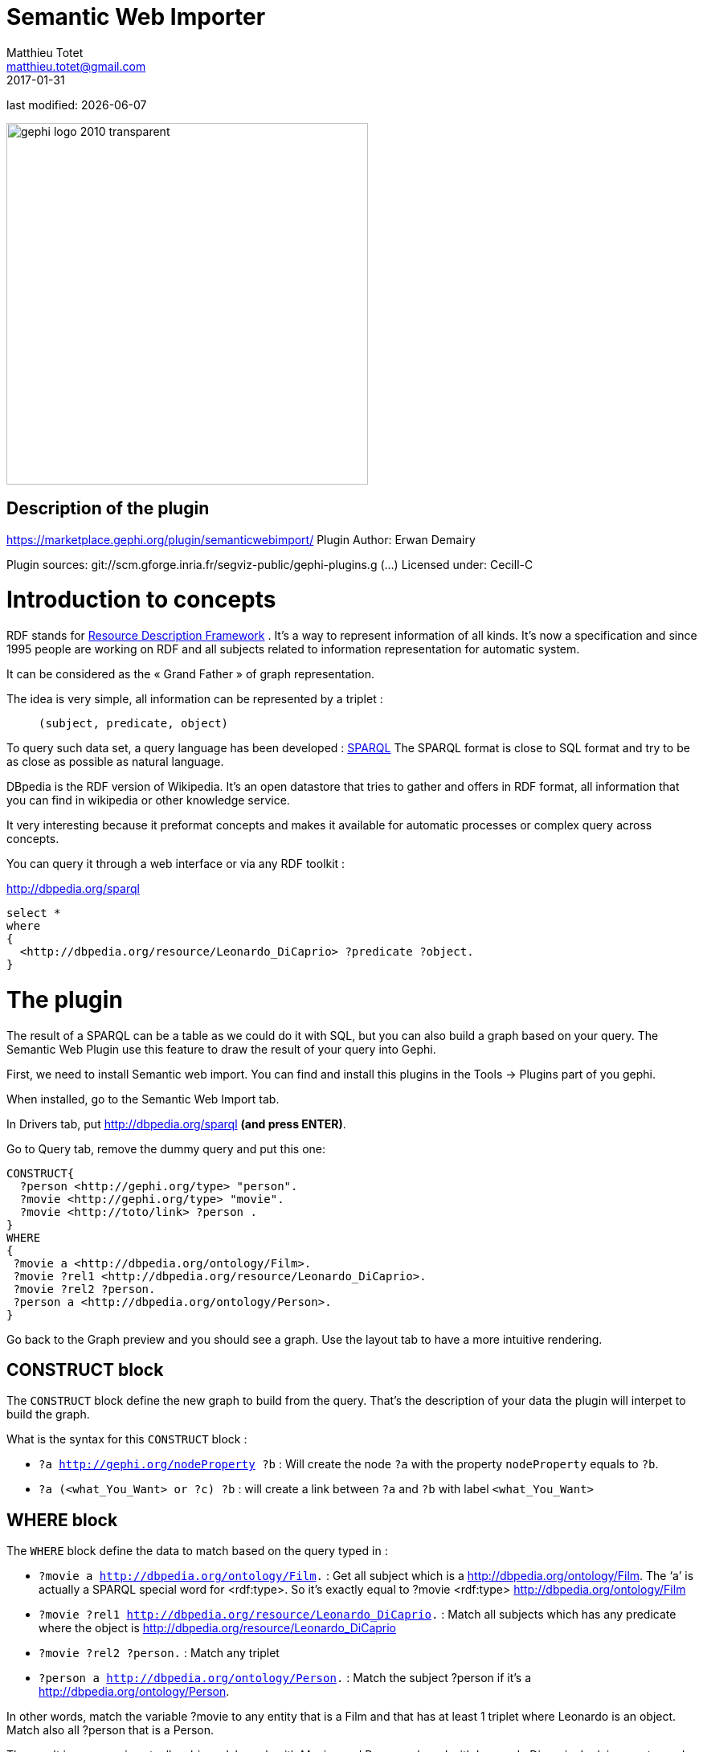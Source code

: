 =  Semantic Web Importer
Matthieu Totet <matthieu.totet@gmail.com>
2017-01-31

last modified: {docdate}

:icons: font
:iconsfont:   font-awesome
:revnumber: 1.0
:example-caption!:
ifndef::imagesdir[:imagesdir: ../../images]
ifndef::sourcedir[:sourcedir: ../../../../main/java]

:title-logo-image: gephi-logo-2010-transparent.png[width="450" align="center"]

image::gephi-logo-2010-transparent.png[width="450" align="center"]


== Description of the plugin

//ST: Author and documentation
https://marketplace.gephi.org/plugin/semanticwebimport/
Plugin Author: Erwan Demairy

Plugin sources: git://scm.gforge.inria.fr/segviz-public/gephi-plugins.g (...)
Licensed under: Cecill-C

//ST: Introduction


= Introduction to concepts

RDF stands for https://en.wikipedia.org/wiki/Resource_Description_Framework[Resource Description Framework] .
It’s a way to represent information of all kinds.
It’s now a specification and since 1995 people are working on RDF and all
subjects related to information representation for automatic system.

It can be considered as the « Grand Father » of graph representation.

The idea is very simple, all information can be represented by a triplet :

> `(subject, predicate, object)`

To query such data set, a query language has been developed : https://en.wikipedia.org/wiki/SPARQL[SPARQL]
The SPARQL format is close to SQL format and try to be as close as possible as natural language.

DBpedia is the RDF version of Wikipedia. It’s an open datastore that tries to gather and offers in RDF format,
all information that you can find in wikipedia or other knowledge service.

It very interesting because it preformat concepts and makes it available for automatic processes or complex query across concepts.

You can query it through a web interface or via any RDF toolkit :

http://dbpedia.org/sparql[http://dbpedia.org/sparql]

```

select *
where
{
  <http://dbpedia.org/resource/Leonardo_DiCaprio> ?predicate ?object.
}

```

= The plugin

The result of a SPARQL can be a table as we could do it with SQL, but you can also build a graph based on your query.
The Semantic Web Plugin use this feature to draw the result of your query into Gephi.

First, we need to install Semantic web import. You can find and install this plugins in the Tools -> Plugins part of you gephi.

When installed, go to the Semantic Web Import tab.

In Drivers tab, put http://dbpedia.org/sparql *(and press ENTER)*.

Go to Query tab, remove the dummy query and put this one:
```
CONSTRUCT{
  ?person <http://gephi.org/type> "person".
  ?movie <http://gephi.org/type> "movie".
  ?movie <http://toto/link> ?person .
}
WHERE
{
 ?movie a <http://dbpedia.org/ontology/Film>.
 ?movie ?rel1 <http://dbpedia.org/resource/Leonardo_DiCaprio>.
 ?movie ?rel2 ?person.
 ?person a <http://dbpedia.org/ontology/Person>.
}
```
Go back to the Graph preview and you should see a graph. Use the layout tab to have a more intuitive rendering.

== CONSTRUCT block

The `CONSTRUCT` block define the new graph to build from the query. That's the description of your data the plugin will interpet
to build the graph.

What is the syntax for this `CONSTRUCT` block :

* `?a <http://gephi.org/nodeProperty> ?b` : Will create the node `?a` with the property `nodeProperty` equals to `?b`.
* `?a (<what_You_Want> or ?c) ?b` : will create a link between `?a` and `?b` with label `<what_You_Want>`


== WHERE block
The `WHERE` block define the data to match based on the query typed in :

* `?movie a <http://dbpedia.org/ontology/Film>.` : Get all subject which is a <http://dbpedia.org/ontology/Film>. The ‘a’ is actually a SPARQL special word for <rdf:type>. So it’s exactly equal to ?movie <rdf:type> <http://dbpedia.org/ontology/Film>
* `?movie ?rel1 <http://dbpedia.org/resource/Leonardo_DiCaprio>.` : Match all subjects  which has any predicate where the object is <http://dbpedia.org/resource/Leonardo_DiCaprio>
* `?movie ?rel2 ?person.` : Match any triplet
* `?person a <http://dbpedia.org/ontology/Person>.` : Match the subject ?person if it's a  <http://dbpedia.org/ontology/Person>.

In other words, match the variable ?movie to any entity that is a Film and that has at least 1 triplet where Leonardo is an object. Match also all ?person that is a Person.



The result in our case is actually a bi-modal graph with Movies and Persons shared with Leonardo Dicaprio. I advise you to read the Multimodal graph plugin tutorial if you want advanced analysis of this kind of network.

What is interesting with this method is the way to query the data, and the fact that it’s easily extendable to other subjects just by changing few things in the query. We can think about Music Band and Player relationship, the traditionnal Persons to Companies, or more original, all the common places where your favorites movies where shot, etc.. The limit is your imagination to graph.

On our example, you can run multiple time the same query and changing which person you want to « expand », it will automatically create the global network of all your research and maybe give you some insight which new movies to watch tonight 😉

But keep in mind that you are heavily dependent on Dbpedia data quality (or other RDF entrypoint), which can alterate a lot you research.
